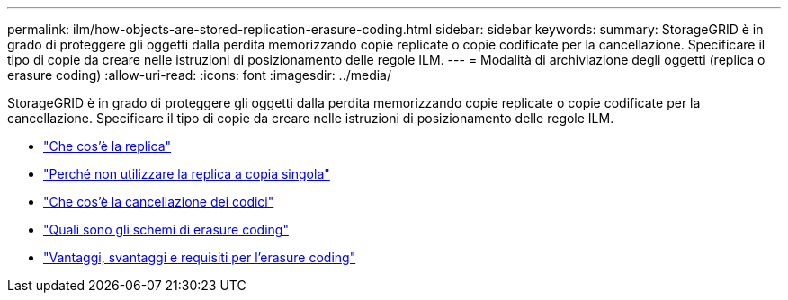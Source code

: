 ---
permalink: ilm/how-objects-are-stored-replication-erasure-coding.html 
sidebar: sidebar 
keywords:  
summary: StorageGRID è in grado di proteggere gli oggetti dalla perdita memorizzando copie replicate o copie codificate per la cancellazione. Specificare il tipo di copie da creare nelle istruzioni di posizionamento delle regole ILM. 
---
= Modalità di archiviazione degli oggetti (replica o erasure coding)
:allow-uri-read: 
:icons: font
:imagesdir: ../media/


[role="lead"]
StorageGRID è in grado di proteggere gli oggetti dalla perdita memorizzando copie replicate o copie codificate per la cancellazione. Specificare il tipo di copie da creare nelle istruzioni di posizionamento delle regole ILM.

* link:what-replication-is.html["Che cos'è la replica"]
* link:why-you-should-not-use-single-copy-replication.html["Perché non utilizzare la replica a copia singola"]
* link:what-erasure-coding-is.html["Che cos'è la cancellazione dei codici"]
* link:what-erasure-coding-schemes-are.html["Quali sono gli schemi di erasure coding"]
* link:advantages-disadvantages-and-requirements-for-ec.html["Vantaggi, svantaggi e requisiti per l'erasure coding"]

